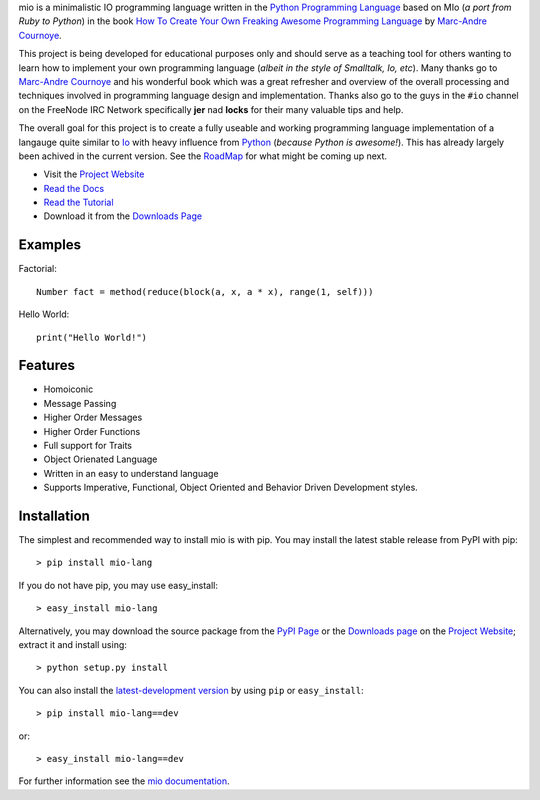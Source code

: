 .. _Python Programming Language: http://www.python.org/
.. _How To Create Your Own Freaking Awesome Programming Language: http://createyourproglang.com/
.. _Marc-Andre Cournoye: http://macournoyer.com/
.. _Project Website: http://mio-lang.org/
.. _PyPi Page: http://pypi.python.org/pypi/mio-lang
.. _Read the Docs: http://mio-lang.readthedocs.org/en/latest/
.. _Read the Tutorial: http://mio-lang.readthedocs.org/en/latest/tutorial.html
.. _Downloads Page: https://bitbucket.org/prologic/mio-lang/downloads


mio is a minimalistic IO programming language written in the
`Python Programming Language`_ based on MIo (*a port from Ruby to Python*)
in the book `How To Create Your Own Freaking Awesome Programming Language`_ by
`Marc-Andre Cournoye`_.

This project is being developed for educational purposes only and should serve as
a teaching tool for others wanting to learn how to implement your own programming
language (*albeit in the style of Smalltalk, Io, etc*). Many thanks go to `Marc-Andre Cournoye`_
and his wonderful book which was a great refresher and overview of the overall processing
and techniques involved in programming language design and implementation. Thanks also go to the
guys in the ``#io`` channel on the FreeNode IRC Network specifically **jer** nad **locks**
for their many valuable tips and help.

The overall goal for this project is to create a fully useable and working programming language
implementation of a langauge quite similar to `Io <http://iolanguage.com>`_ with heavy influence
from `Python <http://python.org>`_ (*because Python is awesome!*). This has already largely been
achived in the current version. See the `RoadMap <http://mio-lang.readthedocs.org/en/latest/roadmap.html>`_
for what might be coming up next.

- Visit the `Project Website`_
- `Read the Docs`_
- `Read the Tutorial`_
- Download it from the `Downloads Page`_

.. image:: https://pypip.in/v/mio-lang/badge.png
   :target: https://crate.io/packages/mio-lang/
   :alt: Latest PyPI version

.. image:: https://pypip.in/d/mio-lang/badge.png
   :target: https://crate.io/packages/mio-lang/
   :alt: Number of PyPI downloads

.. image:: https://jenkins.shiningpanda-ci.com/prologic/job/mio-lang/badge/icon
   :target: https://jenkins.shiningpanda-ci.com/prologic/job/mio-lang/
   :alt: Build Status


Examples
--------

Factorial::
    
    Number fact = method(reduce(block(a, x, a * x), range(1, self)))
    
Hello World::
    
    print("Hello World!")
    

Features
--------

- Homoiconic
- Message Passing
- Higher Order Messages
- Higher Order Functions
- Full support for Traits
- Object Orienated Language
- Written in an easy to understand language
- Supports Imperative, Functional, Object Oriented and Behavior Driven Development styles.


Installation
------------

The simplest and recommended way to install mio is with pip.
You may install the latest stable release from PyPI with pip::

    > pip install mio-lang

If you do not have pip, you may use easy_install::

    > easy_install mio-lang

Alternatively, you may download the source package from the
`PyPI Page`_ or the `Downloads page`_ on the `Project Website`_;
extract it and install using::

    > python setup.py install

You can also install the
`latest-development version <https://bitbucket.org/prologic/mio-lang/get/tip.tar.gz#egg=mio-lang>`_ by using ``pip`` or ``easy_install``::
    
    > pip install mio-lang==dev

or::
    
    > easy_install mio-lang==dev


For further information see the `mio documentation <http://mio-lag.readthedocs.org/>`_.
